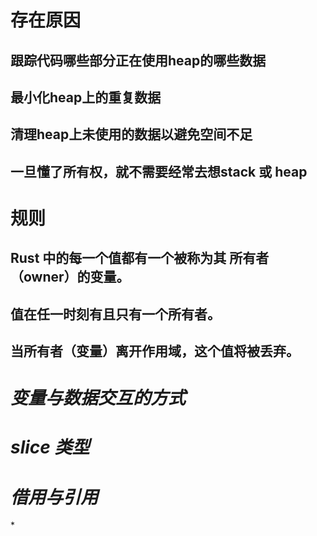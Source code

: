 * 存在原因
:PROPERTIES:
:collapsed: true
:END:
** 跟踪代码哪些部分正在使用heap的哪些数据
** 最小化heap上的重复数据
** 清理heap上未使用的数据以避免空间不足
** 一旦懂了所有权，就不需要经常去想stack 或 heap
* 规则
:PROPERTIES:
:collapsed: true
:END:
** Rust 中的每一个值都有一个被称为其 所有者（owner）的变量。
** 值在任一时刻有且只有一个所有者。
** 当所有者（变量）离开作用域，这个值将被丢弃。
* [[变量与数据交互的方式]]
* [[slice 类型]]
* [[借用与引用]]
*